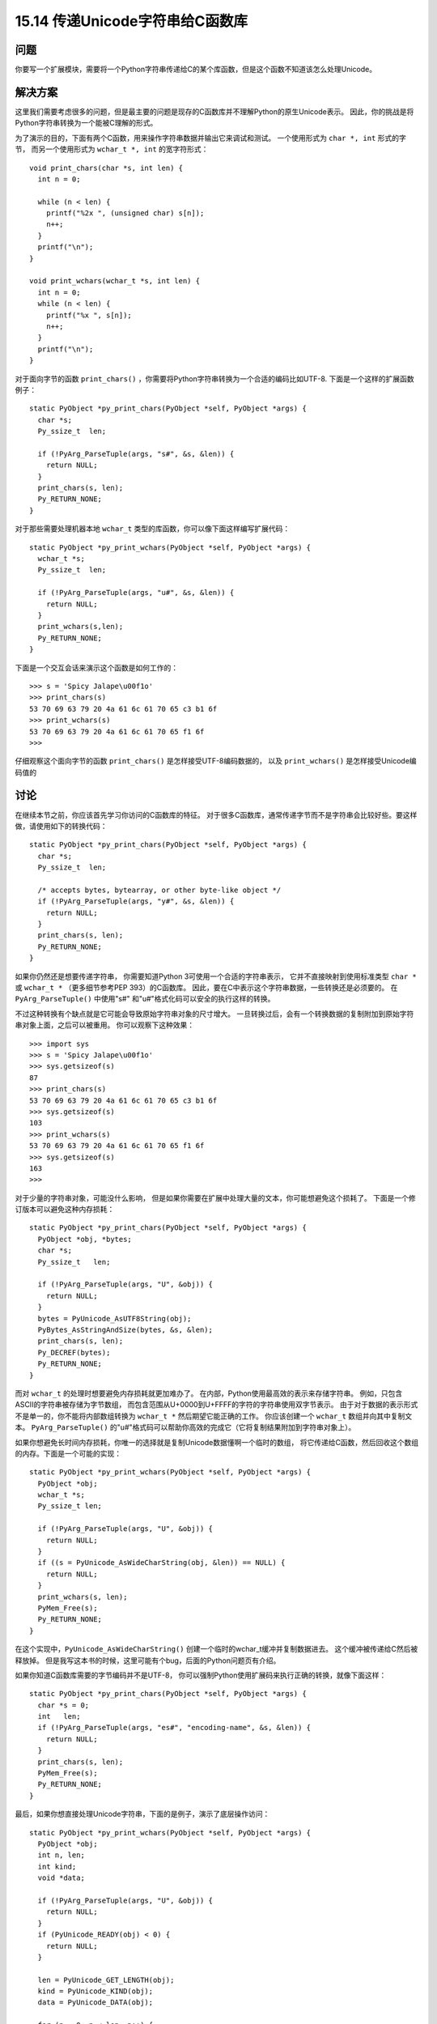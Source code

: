 ==============================
15.14 传递Unicode字符串给C函数库
==============================

----------
问题
----------
你要写一个扩展模块，需要将一个Python字符串传递给C的某个库函数，但是这个函数不知道该怎么处理Unicode。

----------
解决方案
----------
这里我们需要考虑很多的问题，但是最主要的问题是现存的C函数库并不理解Python的原生Unicode表示。
因此，你的挑战是将Python字符串转换为一个能被C理解的形式。

为了演示的目的，下面有两个C函数，用来操作字符串数据并输出它来调试和测试。
一个使用形式为 ``char *, int`` 形式的字节，
而另一个使用形式为 ``wchar_t *, int`` 的宽字符形式：

::

    void print_chars(char *s, int len) {
      int n = 0;

      while (n < len) {
        printf("%2x ", (unsigned char) s[n]);
        n++;
      }
      printf("\n");
    }

    void print_wchars(wchar_t *s, int len) {
      int n = 0;
      while (n < len) {
        printf("%x ", s[n]);
        n++;
      }
      printf("\n");
    }

对于面向字节的函数 ``print_chars()`` ，你需要将Python字符串转换为一个合适的编码比如UTF-8.
下面是一个这样的扩展函数例子：

::

    static PyObject *py_print_chars(PyObject *self, PyObject *args) {
      char *s;
      Py_ssize_t  len;

      if (!PyArg_ParseTuple(args, "s#", &s, &len)) {
        return NULL;
      }
      print_chars(s, len);
      Py_RETURN_NONE;
    }

对于那些需要处理机器本地 ``wchar_t`` 类型的库函数，你可以像下面这样编写扩展代码：

::

    static PyObject *py_print_wchars(PyObject *self, PyObject *args) {
      wchar_t *s;
      Py_ssize_t  len;

      if (!PyArg_ParseTuple(args, "u#", &s, &len)) {
        return NULL;
      }
      print_wchars(s,len);
      Py_RETURN_NONE;
    }

下面是一个交互会话来演示这个函数是如何工作的：

::

    >>> s = 'Spicy Jalape\u00f1o'
    >>> print_chars(s)
    53 70 69 63 79 20 4a 61 6c 61 70 65 c3 b1 6f
    >>> print_wchars(s)
    53 70 69 63 79 20 4a 61 6c 61 70 65 f1 6f
    >>>

仔细观察这个面向字节的函数 ``print_chars()`` 是怎样接受UTF-8编码数据的，
以及 ``print_wchars()`` 是怎样接受Unicode编码值的

----------
讨论
----------
在继续本节之前，你应该首先学习你访问的C函数库的特征。
对于很多C函数库，通常传递字节而不是字符串会比较好些。要这样做，请使用如下的转换代码：

::

    static PyObject *py_print_chars(PyObject *self, PyObject *args) {
      char *s;
      Py_ssize_t  len;

      /* accepts bytes, bytearray, or other byte-like object */
      if (!PyArg_ParseTuple(args, "y#", &s, &len)) {
        return NULL;
      }
      print_chars(s, len);
      Py_RETURN_NONE;
    }

如果你仍然还是想要传递字符串，
你需要知道Python 3可使用一个合适的字符串表示，
它并不直接映射到使用标准类型 ``char *`` 或 ``wchar_t *`` （更多细节参考PEP 393）的C函数库。
因此，要在C中表示这个字符串数据，一些转换还是必须要的。
在 ``PyArg_ParseTuple()`` 中使用"s#" 和"u#"格式化码可以安全的执行这样的转换。

不过这种转换有个缺点就是它可能会导致原始字符串对象的尺寸增大。
一旦转换过后，会有一个转换数据的复制附加到原始字符串对象上面，之后可以被重用。
你可以观察下这种效果：

::

    >>> import sys
    >>> s = 'Spicy Jalape\u00f1o'
    >>> sys.getsizeof(s)
    87
    >>> print_chars(s)
    53 70 69 63 79 20 4a 61 6c 61 70 65 c3 b1 6f
    >>> sys.getsizeof(s)
    103
    >>> print_wchars(s)
    53 70 69 63 79 20 4a 61 6c 61 70 65 f1 6f
    >>> sys.getsizeof(s)
    163
    >>>

对于少量的字符串对象，可能没什么影响，
但是如果你需要在扩展中处理大量的文本，你可能想避免这个损耗了。
下面是一个修订版本可以避免这种内存损耗：

::

    static PyObject *py_print_chars(PyObject *self, PyObject *args) {
      PyObject *obj, *bytes;
      char *s;
      Py_ssize_t   len;

      if (!PyArg_ParseTuple(args, "U", &obj)) {
        return NULL;
      }
      bytes = PyUnicode_AsUTF8String(obj);
      PyBytes_AsStringAndSize(bytes, &s, &len);
      print_chars(s, len);
      Py_DECREF(bytes);
      Py_RETURN_NONE;
    }

而对 ``wchar_t`` 的处理时想要避免内存损耗就更加难办了。
在内部，Python使用最高效的表示来存储字符串。
例如，只包含ASCII的字符串被存储为字节数组，
而包含范围从U+0000到U+FFFF的字符的字符串使用双字节表示。
由于对于数据的表示形式不是单一的，你不能将内部数组转换为 ``wchar_t *`` 然后期望它能正确的工作。
你应该创建一个 ``wchar_t`` 数组并向其中复制文本。
``PyArg_ParseTuple()`` 的"u#"格式码可以帮助你高效的完成它（它将复制结果附加到字符串对象上）。

如果你想避免长时间内存损耗，你唯一的选择就是复制Unicode数据懂啊一个临时的数组，
将它传递给C函数，然后回收这个数组的内存。下面是一个可能的实现：

::

    static PyObject *py_print_wchars(PyObject *self, PyObject *args) {
      PyObject *obj;
      wchar_t *s;
      Py_ssize_t len;

      if (!PyArg_ParseTuple(args, "U", &obj)) {
        return NULL;
      }
      if ((s = PyUnicode_AsWideCharString(obj, &len)) == NULL) {
        return NULL;
      }
      print_wchars(s, len);
      PyMem_Free(s);
      Py_RETURN_NONE;
    }

在这个实现中，``PyUnicode_AsWideCharString()`` 创建一个临时的wchar_t缓冲并复制数据进去。
这个缓冲被传递给C然后被释放掉。
但是我写这本书的时候，这里可能有个bug，后面的Python问题页有介绍。

如果你知道C函数库需要的字节编码并不是UTF-8，
你可以强制Python使用扩展码来执行正确的转换，就像下面这样：

::

    static PyObject *py_print_chars(PyObject *self, PyObject *args) {
      char *s = 0;
      int   len;
      if (!PyArg_ParseTuple(args, "es#", "encoding-name", &s, &len)) {
        return NULL;
      }
      print_chars(s, len);
      PyMem_Free(s);
      Py_RETURN_NONE;
    }

最后，如果你想直接处理Unicode字符串，下面的是例子，演示了底层操作访问：

::

    static PyObject *py_print_wchars(PyObject *self, PyObject *args) {
      PyObject *obj;
      int n, len;
      int kind;
      void *data;

      if (!PyArg_ParseTuple(args, "U", &obj)) {
        return NULL;
      }
      if (PyUnicode_READY(obj) < 0) {
        return NULL;
      }

      len = PyUnicode_GET_LENGTH(obj);
      kind = PyUnicode_KIND(obj);
      data = PyUnicode_DATA(obj);

      for (n = 0; n < len; n++) {
        Py_UCS4 ch = PyUnicode_READ(kind, data, n);
        printf("%x ", ch);
      }
      printf("\n");
      Py_RETURN_NONE;
    }

在这个代码中，``PyUnicode_KIND()`` 和 ``PyUnicode_DATA()``
这两个宏和Unicode的可变宽度存储有关，这个在PEP 393中有描述。
``kind`` 变量编码底层存储（8位、16位或32位）以及指向缓存的数据指针相关的信息。
在实际情况中，你并不需要知道任何跟这些值有关的东西，
只需要在提取字符的时候将它们传给 ``PyUnicode_READ()`` 宏。

还有最后几句：当从Python传递Unicode字符串给C的时候，你应该尽量简单点。
如果有UTF-8和宽字符两种选择，请选择UTF-8.
对UTF-8的支持更加普遍一些，也不容易犯错，解释器也能支持的更好些。
最后，确保你仔细阅读了 `关于处理Unicode的相关文档 <https://docs.python.org/3/c-api/unicode.html>`_
